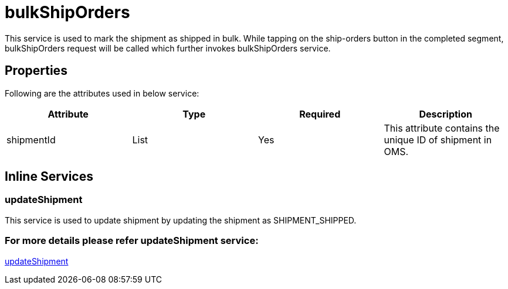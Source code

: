 = bulkShipOrders

This service is used to mark the shipment as shipped in bulk. While tapping on the ship-orders button in the completed segment, bulkShipOrders request will be called which further invokes bulkShipOrders service.

== Properties
Following are the attributes used in below service:

[width="100%", cols="4" options="header"]
|=======
|Attribute |Type |Required| Description
|shipmentId|List|Yes|This attribute contains the unique ID of shipment in OMS.
|=======

== Inline Services

=== updateShipment
This service is used to update shipment by updating the shipment as SHIPMENT_SHIPPED.

=== For more details please refer updateShipment service:
link:../Services/updateShipment.adoc[updateShipment]